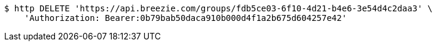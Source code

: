 [source,bash]
----
$ http DELETE 'https://api.breezie.com/groups/fdb5ce03-6f10-4d21-b4e6-3e54d4c2daa3' \
    'Authorization: Bearer:0b79bab50daca910b000d4f1a2b675d604257e42'
----
